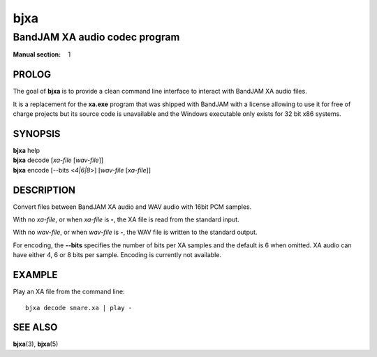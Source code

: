 .. Copyright (C) 2018-2020  Dridi Boukelmoune
..
.. This program is free software: you can redistribute it and/or modify
.. it under the terms of the GNU General Public License as published by
.. the Free Software Foundation, either version 3 of the License, or
.. (at your option) any later version.
..
.. This program is distributed in the hope that it will be useful,
.. but WITHOUT ANY WARRANTY; without even the implied warranty of
.. MERCHANTABILITY or FITNESS FOR A PARTICULAR PURPOSE.  See the
.. GNU General Public License for more details.
..
.. You should have received a copy of the GNU General Public License
.. along with this program.  If not, see <http://www.gnu.org/licenses/>.

====
bjxa
====

------------------------------
BandJAM XA audio codec program
------------------------------

:Manual section: 1

PROLOG
======

The goal of **bjxa** is to provide a clean command line interface to interact
with BandJAM XA audio files.

It is a replacement for the **xa.exe** program that was shipped with BandJAM
with a license allowing to use it for free of charge projects but its source
code is unavailable and the Windows executable only exists for 32 bit x86
systems.

SYNOPSIS
========

| **bjxa** help
| **bjxa** decode [*xa-file* [*wav-file*]]
| **bjxa** encode [--bits <*4|6|8*>] [*wav-file* [*xa-file*]]

DESCRIPTION
===========

Convert files between BandJAM XA audio and WAV audio with 16bit PCM samples.

With no *xa-file*, or when *xa-file* is **-**, the XA file is read from the
standard input.

With no *wav-file*, or when *wav-file* is **-**, the WAV file is written to
the standard output.

For encoding, the **--bits** specifies the number of bits per XA samples and
the default is 6 when omitted. XA audio can have either 4, 6 or 8 bits per
sample. Encoding is currently not available.

EXAMPLE
=======

Play an XA file from the command line::

    bjxa decode snare.xa | play -

SEE ALSO
========

**bjxa**\(3),
**bjxa**\(5)

